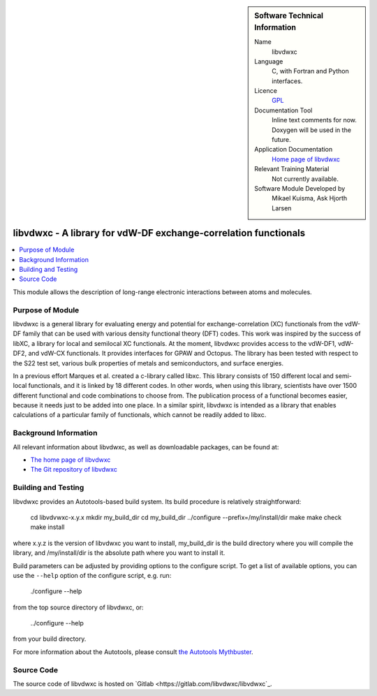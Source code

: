 ..  sidebar:: Software Technical Information

  Name
    libvdwxc

  Language
    C, with Fortran and Python interfaces.

  Licence
    `GPL <https://opensource.org/licenses/gpl-license>`_

  Documentation Tool
    Inline text comments for now. Doxygen will be used in the future.

  Application Documentation
    `Home page of libvdwxc <https://libvdwxc.org/>`_

  Relevant Training Material
    Not currently available.

  Software Module Developed by
    Mikael Kuisma, Ask Hjorth Larsen


.. _libvdwxc:

################################################################
libvdwxc - A library for vdW-DF exchange-correlation functionals
################################################################

..  contents:: :local:

This module allows the description of long-range electronic interactions
between atoms and molecules.


Purpose of Module
_________________

libvdwxc is a general library for evaluating energy and potential for
exchange-correlation (XC) functionals from the vdW-DF family that can be used
with various density functional theory (DFT) codes. This work was inspired by
the success of libXC, a library for local and semilocal XC functionals. At the
moment, libvdwxc provides access to the vdW-DF1, vdW-DF2, and vdW-CX
functionals. It provides interfaces for GPAW and Octopus. The library has been
tested with respect to the S22 test set, various bulk properties of metals and
semiconductors, and surface energies.

In a previous effort Marques et al. created a c-library called libxc. This
library consists of 150 different local and semi-local functionals, and it is
linked by 18 different codes. In other words, when using this library,
scientists have over 1500 different functional and code combinations to choose
from. The publication process of a functional becomes easier, because it needs
just to be added into one place. In a similar spirit, libvdwxc is intended as
a library that enables calculations of a particular family of functionals,
which cannot be readily added to libxc.


Background Information
______________________

All relevant information about libvdwxc, as well as downloadable packages, can
be found at:

- `The home page of libvdwxc <https://libvdwxc.org/>`_
- `The Git repository of libvdwxc <https://gitlab.com/libvdwxc/libvdwxc>`_


Building and Testing
____________________

libvdwxc provides an Autotools-based build system. Its build procedure is
relatively straightforward:

    cd libvdvwxc-x.y.x
    mkdir my_build_dir
    cd my_build_dir
    ../configure --prefix=/my/install/dir
    make
    make check
    make install

where x.y.z is the version of libvdwxc you want to install, my_build_dir is
the build directory where you will compile the library, and /my/install/dir is
the absolute path where you want to install it.

Build parameters can be adjusted by providing options to the configure script.
To get a list of available options, you can use the ``--help`` option of the configure script, e.g. run:

    ./configure --help

from the top source directory of libvdwxc, or:

    ../configure --help

from your build directory.

For more information about the Autotools, please consult `the Autotools Mythbuster <https://autotools.io/index.html>`_.


Source Code
___________

The source code of libvdwxc is hosted on `Gitlab <https://gitlab.com/libvdwxc/libvdwxc`_.

